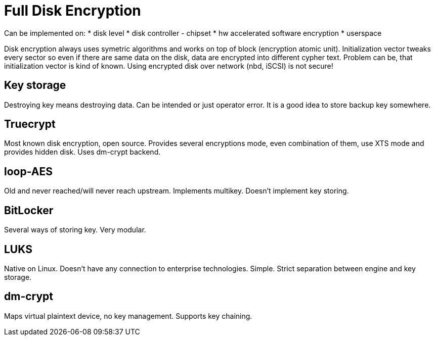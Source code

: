 Full Disk Encryption
====================

Can be implemented on:
* disk level
* disk controller - chipset
* hw accelerated software encryption
* userspace

Disk encryption always uses symetric algorithms and works on top of block (encryption atomic unit). Initialization vector tweaks every sector so even if there are same data on the disk, data are encrypted into different cypher text. Problem can be, that initialization vector is kind of known. Using encrypted disk over network (nbd, iSCSI) is not secure!

Key storage
-----------

Destroying key means destroying data. Can be intended or just operator error. It is a good idea to store backup key somewhere.

Truecrypt
---------

Most known disk encryption, open source. Provides several encryptions mode, even combination of them, use XTS mode and provides hidden disk. Uses dm-crypt backend.

loop-AES
--------

Old and never reached/will never reach upstream. Implements multikey. Doesn't implement key storing.

BitLocker
---------

Several ways of storing key. Very modular.

LUKS
----

Native on Linux. Doesn't have any connection to enterprise technologies. Simple. Strict separation between engine and key storage.

dm-crypt
--------

Maps virtual plaintext device, no key management. Supports key chaining.
